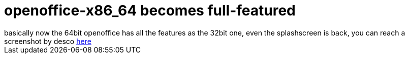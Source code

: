= openoffice-x86_64 becomes full-featured

:slug: openoffice-x86_64-becomes-full-featured
:category: hacking
:tags: en
:date: 2006-04-07T10:33:43Z
++++
basically now the 64bit openoffice has all the features as the 32bit one, even the splashscreen is back, you can reach a screenshot by desco <a href="http://frugalware.org/~vmiklos/pics/shots/ooo-x86_64-splash.png">here</a>
++++
